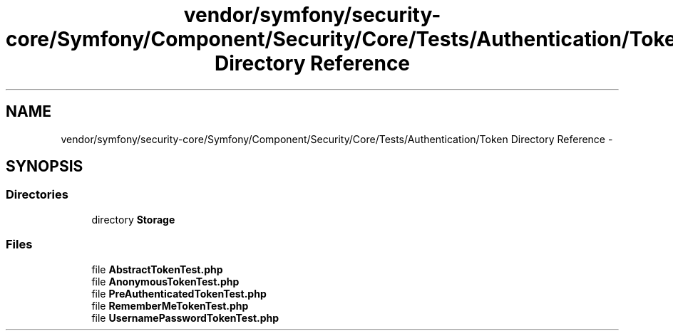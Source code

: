 .TH "vendor/symfony/security-core/Symfony/Component/Security/Core/Tests/Authentication/Token Directory Reference" 3 "Tue Apr 14 2015" "Version 1.0" "VirtualSCADA" \" -*- nroff -*-
.ad l
.nh
.SH NAME
vendor/symfony/security-core/Symfony/Component/Security/Core/Tests/Authentication/Token Directory Reference \- 
.SH SYNOPSIS
.br
.PP
.SS "Directories"

.in +1c
.ti -1c
.RI "directory \fBStorage\fP"
.br
.in -1c
.SS "Files"

.in +1c
.ti -1c
.RI "file \fBAbstractTokenTest\&.php\fP"
.br
.ti -1c
.RI "file \fBAnonymousTokenTest\&.php\fP"
.br
.ti -1c
.RI "file \fBPreAuthenticatedTokenTest\&.php\fP"
.br
.ti -1c
.RI "file \fBRememberMeTokenTest\&.php\fP"
.br
.ti -1c
.RI "file \fBUsernamePasswordTokenTest\&.php\fP"
.br
.in -1c
